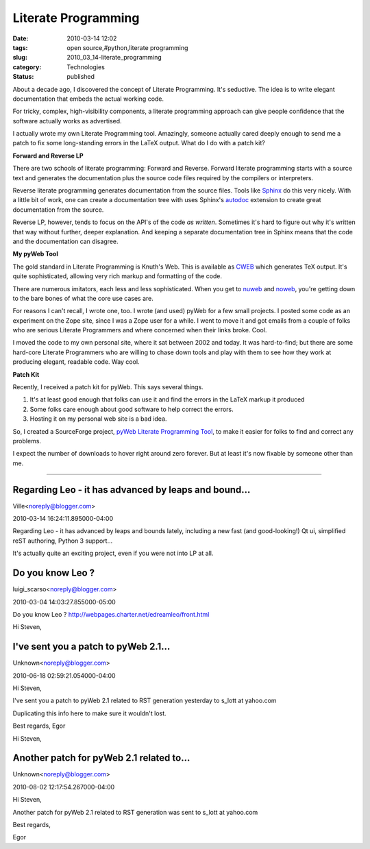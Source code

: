 Literate Programming
====================

:date: 2010-03-14 12:02
:tags: open source,#python,literate programming
:slug: 2010_03_14-literate_programming
:category: Technologies
:status: published

About a decade ago, I discovered the concept of Literate Programming.
It's seductive. The idea is to write elegant documentation that embeds
the actual working code.

For tricky, complex, high-visibility components, a literate
programming approach can give people confidence that the software
actually works as advertised.

I actually wrote my own Literate Programming tool. Amazingly, someone
actually cared deeply enough to send me a patch to fix some
long-standing errors in the LaTeX output. What do I do with a patch
kit?

**Forward and Reverse LP**

There are two schools of literate programming: Forward and Reverse.
Forward literate programming starts with a source text and generates
the documentation plus the source code files required by the
compilers or interpreters.

Reverse literate programming generates documentation from the source
files. Tools like `Sphinx <http://sphinx.pocoo.org/>`__ do this very
nicely. With a little bit of work, one can create a documentation
tree with uses Sphinx's
`autodoc <http://sphinx.pocoo.org/ext/autodoc.html>`__ extension to
create great documentation from the source.

Reverse LP, however, tends to focus on the API's of the code *as
written*. Sometimes it's hard to figure out why it's written that way
without further, deeper explanation. And keeping a separate
documentation tree in Sphinx means that the code and the
documentation can disagree.

**My pyWeb Tool**

The gold standard in Literate Programming is Knuth's Web. This is
available as
`CWEB <http://www.literateprogramming.com/cweb_download.html>`__
which generates TeX output. It's quite sophisticated, allowing very
rich markup and formatting of the code.

There are numerous imitators, each less and less sophisticated. When
you get to `nuweb <http://nuweb.sourceforge.net/>`__ and
`noweb <http://www.cs.tufts.edu/~nr/noweb/>`__, you're getting down
to the bare bones of what the core use cases are.

For reasons I can't recall, I wrote one, too. I wrote (and used)
pyWeb for a few small projects. I posted some code as an experiment
on the Zope site, since I was a Zope user for a while. I went to move
it and got emails from a couple of folks who are serious Literate
Programmers and where concerned when their links broke. Cool.

I moved the code to my own personal site, where it sat between 2002
and today. It was hard-to-find; but there are some hard-core Literate
Programmers who are willing to chase down tools and play with them to
see how they work at producing elegant, readable code. Way cool.

**Patch Kit**

Recently, I received a patch kit for pyWeb. This says several things.

#.  It's at least good enough that folks can use it and find the
    errors in the LaTeX markup it produced

#.  Some folks care enough about good software to help correct the
    errors.

#.  Hosting it on my personal web site is a bad idea.

So, I created a SourceForge project, `pyWeb Literate Programming
Tool <https://sourceforge.net/projects/pywebtool/>`__, to make it
easier for folks to find and correct any problems.

I expect the number of downloads to hover right around zero
forever. But at least it's now fixable by someone other than me.



-----

Regarding Leo - it has advanced by leaps and bound...
-----------------------------------------------------

Ville<noreply@blogger.com>

2010-03-14 16:24:11.895000-04:00

Regarding Leo - it has advanced by leaps and bounds lately, including a
new fast (and good-looking!) Qt ui, simplified reST authoring, Python 3
support...

It's actually quite an exciting project, even if you were not into LP at
all.


Do you know Leo ?
-----------------------------------------------------

luigi_scarso<noreply@blogger.com>

2010-03-04 14:03:27.855000-05:00

Do you know Leo ?
http://webpages.charter.net/edreamleo/front.html


Hi Steven,

I've sent you a patch to pyWeb 2.1...
-----------------------------------------------------

Unknown<noreply@blogger.com>

2010-06-18 02:59:21.054000-04:00

Hi Steven,

I've sent you a patch to pyWeb 2.1 related to RST generation yesterday
to s_lott at yahoo.com

Duplicating this info here to make sure it wouldn't lost.

Best regards,
Egor


Hi Steven,

Another patch for pyWeb 2.1 related to...
-----------------------------------------------------

Unknown<noreply@blogger.com>

2010-08-02 12:17:54.267000-04:00

Hi Steven,

Another patch for pyWeb 2.1 related to RST generation was sent to s_lott
at yahoo.com

Best regards,

Egor





